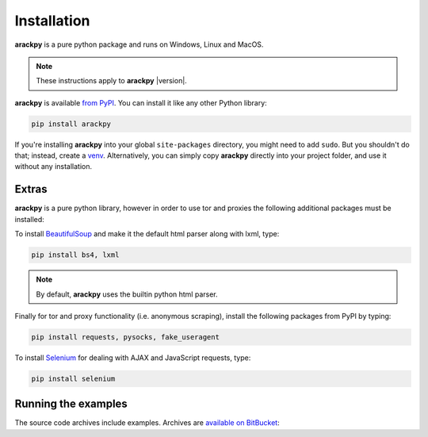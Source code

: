 Installation
============

**arackpy** is a pure python package and runs on Windows, Linux and MacOS.

.. note:: These instructions apply to **arackpy** |version|.

**arackpy** is available `from PyPI <https://pypi.python.org/pypi/arackpy>`_.
You can install it like any other Python library:

.. code-block:: sh

    pip install arackpy

If you're installing **arackpy** into your global ``site-packages`` directory,
you might need to add ``sudo``. But you shouldn't do that; instead, create a
`venv <https://docs.python.org/3/library/venv.html>`_. Alternatively, you can
simply copy **arackpy** directly into your project folder, and use it without
any installation.

Extras
------

**arackpy** is a pure python library, however in order to use tor and proxies
the following additional packages must be installed:

To install `BeautifulSoup <https://www.crummy.com/software/BeautifulSoup/>`_
and make it the default html parser along with lxml, type:


.. code-block:: sh

    pip install bs4, lxml

.. note:: By default, **arackpy** uses the builtin python html parser.

Finally for tor and proxy functionality (i.e. anonymous scraping), install the
following packages from PyPI by typing:


.. code-block:: sh

    pip install requests, pysocks, fake_useragent


To install `Selenium <https://selenium-python.readthedocs.io/>`_ for dealing
with AJAX and JavaScript requests, type:


.. code-block:: sh

    pip install selenium


Running the examples
--------------------

The source code archives include examples. Archives are
`available on BitBucket <https://bitbucket.org/denisgomes/arackpy/src/default/examples>`_:

